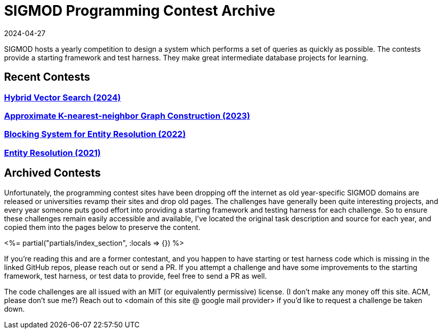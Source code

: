= SIGMOD Programming Contest Archive
:revdate: 2024-04-27
:page-layout: index
:page-aggregate: true

SIGMOD hosts a yearly competition to design a system which performs a set of queries as quickly as possible.  The contests provide a starting framework and test harness.  They make great intermediate database projects for learning.

== Recent Contests

=== http://sigmodcontest2024.eastus.cloudapp.azure.com/index.shtml[Hybrid Vector Search (2024)]

=== https://people.cs.rutgers.edu/~dd903/sigmodpc2023/[Approximate K-nearest-neighbor Graph Construction (2023)]

=== https://dbgroup.ing.unimore.it/sigmod22contest/[Blocking System for Entity Resolution (2022)]

=== https://dbgroup.ing.unimo.it/sigmod21contest/[Entity Resolution (2021)]

== Archived Contests

Unfortunately, the programming contest sites have been dropping off the internet as old year-specific SIGMOD domains are released or universities revamp their sites and drop old pages.  The challenges have generally been quite interesting projects, and every year someone puts good effort into providing a starting framework and testing harness for each challenge.  So to ensure these challenges remain easily accessible and available, I've located the original task description and source for each year, and copied them into the pages below to preserve the content.

++++
<%= partial("partials/index_section", :locals => {}) %>
++++

If you're reading this and are a former contestant, and you happen to have starting or test harness code which is missing in the linked GitHub repos, please reach out or send a PR.  If you attempt a challenge and have some improvements to the starting framework, test harness, or test data to provide, feel free to send a PR as well.

The code challenges are all issued with an MIT (or equivalently permissive) license.  (I don't make any money off this site. ACM, please don't sue me?)  Reach out to <domain of this site @ google mail provider> if you'd like to request a challenge be taken down.
